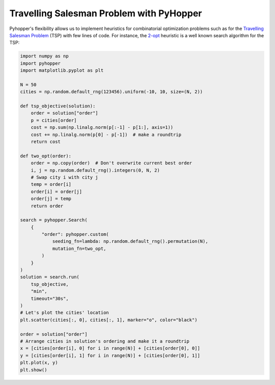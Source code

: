 Travelling Salesman Problem with PyHopper
-------------------------------------------

Pyhopper's flexibility allows us to implement heuristics for combinatorial optimization problems such as for the `Travelling Salesman Problem <https://en.wikipedia.org/wiki/Travelling_salesman_problem>`_ (TSP) with few lines of code.
For instance, the `2-opt <https://en.wikipedia.org/wiki/2-opt>`_ heuristic is a well known search algorithm for the TSP:

.. code-block:: python

    import numpy as np
    import pyhopper
    import matplotlib.pyplot as plt

    N = 50
    cities = np.random.default_rng(123456).uniform(-10, 10, size=(N, 2))

    def tsp_objective(solution):
        order = solution["order"]
        p = cities[order]
        cost = np.sum(np.linalg.norm(p[:-1] - p[1:], axis=1))
        cost += np.linalg.norm(p[0] - p[-1])  # make a roundtrip
        return cost

    def two_opt(order):
        order = np.copy(order)  # Don't overwrite current best order
        i, j = np.random.default_rng().integers(0, N, 2)
        # Swap city i with city j
        temp = order[i]
        order[i] = order[j]
        order[j] = temp
        return order

    search = pyhopper.Search(
        {
            "order": pyhopper.custom(
                seeding_fn=lambda: np.random.default_rng().permutation(N),
                mutation_fn=two_opt,
            )
        }
    )
    solution = search.run(
        tsp_objective,
        "min",
        timeout="30s",
    )
    # Let's plot the cities' location
    plt.scatter(cities[:, 0], cities[:, 1], marker="o", color="black")

    order = solution["order"]
    # Arrange cities in solution's ordering and make it a roundtrip
    x = [cities[order[i], 0] for i in range(N)] + [cities[order[0], 0]]
    y = [cities[order[i], 1] for i in range(N)] + [cities[order[0], 1]]
    plt.plot(x, y)
    plt.show()


.. image:: ../img/tsp.gif
   :align: center